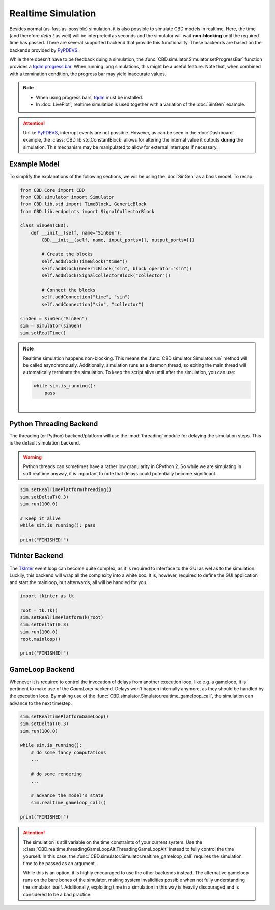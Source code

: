 Realtime Simulation
===================
Besides normal (as-fast-as-possible) simulation, it is also possible to simulate CBD models in realtime. Here, the
time (and therefore `delta t` as well) will be interpreted as seconds and the simulator will wait **non-blocking**
until the required time has passed. There are several supported backend that provide this functionality. These
backends are based on the backends provided by PyPDEVS_.

While there doesn't have to be feedback duing a simulation, the :func:`CBD.simulator.Simulator.setProgressBar`
function provides a `tqdm progress bar <https://tqdm.github.io/>`_. When running long simulations, this might
be a useful feature. Note that, when combined with a termination condition, the progress bar may yield inaccurate
values.

.. note::
    - When using progress bars, `tqdm <https://tqdm.github.io/>`_ must be installed.
    - In :doc:`LivePlot`, realtime simulation is used together with a variation of the :doc:`SinGen` example.

.. attention::
    Unlike PyPDEVS_, interrupt events are not possible. However, as can be seen in the :doc:`Dashboard`
    example, the :class:`CBD.lib.std.ConstantBlock` allows for altering the internal value it outputs
    **during** the simulation. This mechanism may be manipulated to allow for external interrupts if
    necessary.

.. _PyPDEVS: https://msdl.uantwerpen.be/documentation/PythonPDEVS/realtime.html

Example Model
-------------
To simplify the explanations of the following sections, we will be using the :doc:`SinGen` as a basis model.
To recap:

.. code-block:: python

    from CBD.Core import CBD
    from CBD.simulator import Simulator
    from CBD.lib.std import TimeBlock, GenericBlock
    from CBD.lib.endpoints import SignalCollectorBlock

    class SinGen(CBD):
        def __init__(self, name="SinGen"):
            CBD.__init__(self, name, input_ports=[], output_ports=[])

            # Create the blocks
            self.addBlock(TimeBlock("time"))
            self.addBlock(GenericBlock("sin", block_operator="sin"))
            self.addBlock(SignalCollectorBlock("collector"))

            # Connect the blocks
            self.addConnection("time", "sin")
            self.addConnection("sin", "collector")

    sinGen = SinGen("SinGen")
    sim = Simulator(sinGen)
    sim.setRealTime()

.. note::
    Realtime simulation happens non-blocking. This means the :func:`CBD.simulator.Simulator.run` method will be called
    asynchronously. Additionally, simulation runs as a daemon thread, so exiting the main thread will automatically
    terminate the simulation. To keep the script alive until after the simulation, you can use:

    .. code-block:: python

        while sim.is_running():
            pass

    |

Python Threading Backend
------------------------
The threading (or Python) backend/platform will use the :mod:`threading` module for delaying the simulation steps.
This is the default simulation backend.

.. warning::
    Python threads can sometimes have a rather low granularity in CPython 2. So while we are simulating in soft
    realtime anyway, it is important to note that delays could potentially become significant.

.. code-block:: python

    sim.setRealTimePlatformThreading()
    sim.setDeltaT(0.3)
    sim.run(100.0)

    # Keep it alive
    while sim.is_running(): pass

    print("FINISHED!")

.. seealso::
    - :func:`CBD.simulator.Simulator.setRealTimePlatform`
    - :func:`CBD.simulator.Simulator.setRealTimePlatformThreading`
    - :func:`CBD.simulator.Simulator.is_running`

TkInter Backend
---------------
The `TkInter <https://docs.python.org/3/library/tkinter.html>`_ event loop can become quite complex, as it is
required to interface to the GUI as wel as to the simulation. Luckily, this backend will wrap all the complexity
into a white box. It is, however, required to define the GUI application and start the mainloop, but afterwards,
all will be handled for you.

.. code-block:: python

    import tkinter as tk

    root = tk.Tk()
    sim.setRealTimePlatformTk(root)
    sim.setDeltaT(0.3)
    sim.run(100.0)
    root.mainloop()

    print("FINISHED!")

.. seealso::
    - :func:`CBD.simulator.Simulator.setRealTimePlatform`
    - :func:`CBD.simulator.Simulator.setRealTimePlatformTk`

GameLoop Backend
----------------
Whenever it is required to control the invocation of delays from another execution loop, like e.g. a gameloop,
it is pertinent to make use of the `GameLoop` backend. Delays won't happen internally anymore, as they should be
handled by the execution loop. By making use of the :func:`CBD.simulator.Simulator.realtime_gameloop_call`, the
simulation can advance to the next timestep.

.. code-block:: python

    sim.setRealTimePlatformGameLoop()
    sim.setDeltaT(0.3)
    sim.run(100.0)

    while sim.is_running():
        # do some fancy computations
        ...

        # do some rendering
        ...

        # advance the model's state
        sim.realtime_gameloop_call()

    print("FINISHED!")

.. attention::
    The simulation is still variable on the time constraints of your current system. Use the
    :class:`CBD.realtime.threadingGameLoopAlt.ThreadingGameLoopAlt` instead to fully control the time yourself.
    In this case, the :func:`CBD.simulator.Simulator.realtime_gameloop_call` requires the simulation time to be
    passed as an argument.

    While this is an option, it is highly encouraged to use the other backends instead. The alternative gameloop
    runs on the bare bones of the simulator, making system invalidities possible when not fully understanding the
    simulator itself. Additionally, exploiting time in a simulation in this way is heavily discouraged and is
    considered to be a bad practice.

.. seealso::
    - :func:`CBD.simulator.Simulator.setRealTimePlatform`
    - :func:`CBD.simulator.Simulator.setRealTimePlatformGameLoop`
    - :func:`CBD.simulator.Simulator.realtime_gameloop_call`
    - :class:`CBD.realtime.threadingGameLoopAlt.ThreadingGameLoopAlt`
